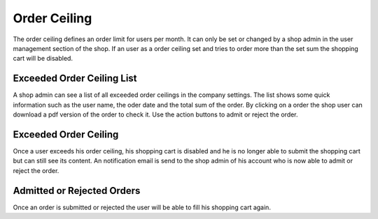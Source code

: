 Order Ceiling
=============

The order ceiling defines an order limit for users per month. It can only be set
or changed by a shop admin in the user management section of the shop. If an
user as a order ceiling set and tries to order more than the set sum the shopping
cart will be disabled.

Exceeded Order Ceiling List
---------------------------

A shop admin can see a list of all exceeded order ceilings in the company
settings. The list shows some quick information such as the user name, the
oder date and the total sum of the order. By clicking on a order the shop
user can download a pdf version of the order to check it. Use the action
buttons to admit or reject the order.

Exceeded Order Ceiling
----------------------

Once a user exceeds his order ceiling, his shopping cart is disabled and he is
no longer able to submit the shopping cart but can still see its content. An
notification email is send to the shop admin of his account who is now able to
admit or reject the
order.

Admitted or Rejected Orders
---------------------------

Once an order is submitted or rejected the user will be able to fill his
shopping cart again.

